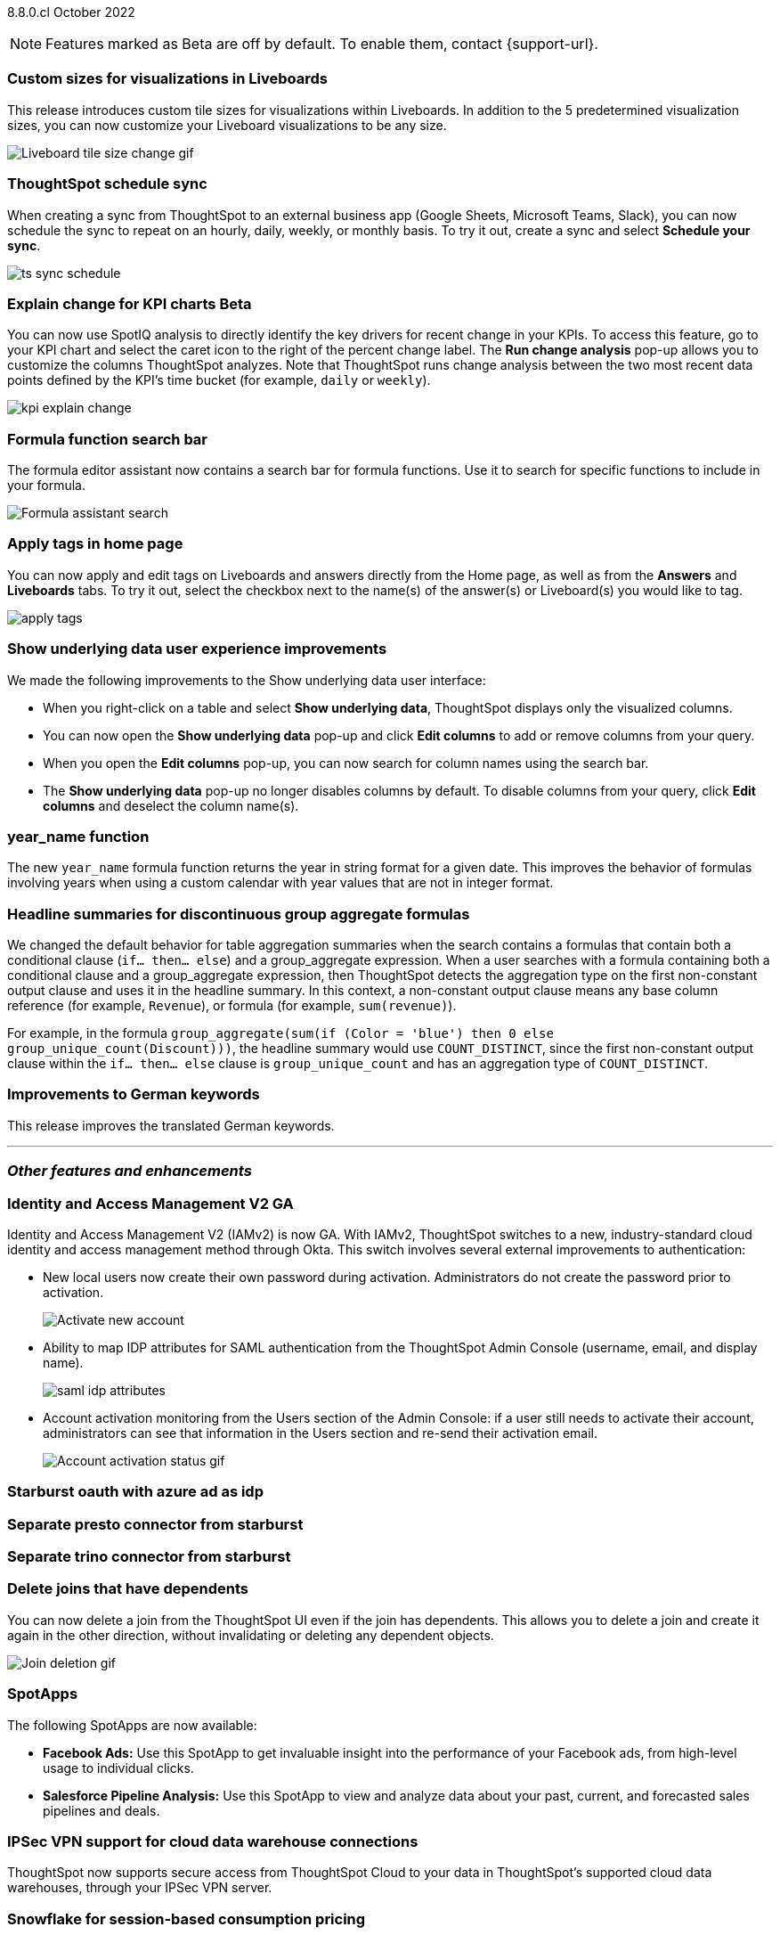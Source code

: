 ifndef::pendo-links[]
[label label-dep]#8.8.0.cl# October 2022
endif::[]
ifdef::pendo-links[]
[label label-dep-whats-new]#8.8.0.cl#
[month-year-whats-new]#October 2022#
endif::[]

ifndef::pendo-links[]
NOTE: Features marked as [.badge.badge-update-note]#Beta# are off by default. To enable them, contact {support-url}.
endif::[]
ifndef::free-trial-feature[]
ifdef::pendo-links[]
NOTE: Features marked as [.badge.badge-update-whats-new]#Beta# are off by default. To enable them, contact {support-url}.
endif::[]
endif::free-trial-feature[]

[#primary-8-8-0-cl]

[#8-8-0-cl-custom-tile-sizes]
[discrete]
=== Custom sizes for visualizations in Liveboards

This release introduces custom tile sizes for visualizations within Liveboards. In addition to the 5 predetermined visualization sizes, you can now customize your Liveboard visualizations to be any size.

image::liveboard-tile-sizes-gif.gif[Liveboard tile size change gif]

[#8-8-0-cl-ts-sync-enhancements]
[discrete]
=== ThoughtSpot schedule sync

// Naomi. this may be better as two different notes?

When creating a sync from ThoughtSpot to an external business app (Google Sheets, Microsoft Teams, Slack), you can now schedule the sync to repeat on an hourly, daily, weekly, or monthly basis. To try it out, create a sync and select *Schedule your sync*.

image:ts-sync-schedule.png[]

ifdef::pendo-links[]
[#8-8-0-cl-kpi-explain-change]
[discrete]
=== Explain change for KPI charts [.badge.badge-update-whats-new]#Beta#
endif::[]
ifndef::pendo-links[]
[#8-8-0-cl-kpi-explain-change]
[discrete]
=== Explain change for KPI charts [.badge.badge-update]#Beta#
endif::[]

// Naomi

You can now use SpotIQ analysis to directly identify the key drivers for recent change in your KPIs. To access this feature, go to your KPI chart and select the caret icon to the right of the percent change label. The *Run change analysis* pop-up allows you to customize the columns ThoughtSpot analyzes. Note that ThoughtSpot runs change analysis between the two most recent data points defined by the KPI’s time bucket (for example, `daily` or `weekly`).

image::kpi-explain-change.gif[]

[#8-8-0-cl-search-formula-editor]
[discrete]
=== Formula function search bar

The formula editor assistant now contains a search bar for formula functions. Use it to search for specific functions to include in your formula.

image::formula-assistant-search.png[Formula assistant search]

[#8-8-0-cl-tags]
[discrete]
=== Apply tags in home page

// Naomi

You can now apply and edit tags on Liveboards and answers directly from the Home page, as well as from the *Answers* and *Liveboards* tabs. To try it out, select the checkbox next to the name(s) of the answer(s) or Liveboard(s) you would like to tag.

image::apply-tags.gif[]

[#8-8-0-cl-underlying-data]
[discrete]
=== Show underlying data user experience improvements

// Naomi

We made the following improvements to the Show underlying data user interface:

* When you right-click on a table and select *Show underlying data*, ThoughtSpot displays only the visualized columns.
* You can now open the *Show underlying data* pop-up and click *Edit columns* to add or remove columns from your query.
* When you open the *Edit columns* pop-up, you can now search for column names using the search bar.
* The *Show underlying data* pop-up no longer disables columns by default. To disable columns from your query, click *Edit columns* and deselect the column name(s).


[#8-8-0-cl-year-name]
[discrete]
=== year_name function

The new `year_name` formula function returns the year in string format for a given date. This improves the behavior of formulas involving years when using a custom calendar with year values that are not in integer format.

[#8-8-0-cl-piecewise-group-aggregate]
[discrete]
=== Headline summaries for discontinuous group aggregate formulas

// Naomi

We changed the default behavior for table aggregation summaries when the search contains a formulas that contain both a conditional clause (`if... then... else`) and a group_aggregate expression. When a user searches with a formula containing both a conditional clause and a group_aggregate expression, then ThoughtSpot detects the aggregation type on the first non-constant output clause and uses it in the headline summary. In this context, a non-constant output clause means any base column reference (for example, `Revenue`), or formula (for example, `sum(revenue)`).

For example, in the formula `group_aggregate(sum(if (Color = 'blue') then 0 else group_unique_count(Discount)))`, the headline summary would use `COUNT_DISTINCT`, since the first non-constant output clause within the `if... then... else` clause is `group_unique_count` and has an aggregation type of `COUNT_DISTINCT`.


[#8-8-0-cl-german]
[discrete]
=== Improvements to German keywords
This release improves the translated German keywords.

'''
[#secondary-8-7-0-cl]
[discrete]
=== _Other features and enhancements_

[#8-8-0-cl-okta]
ifndef::free-trial-feature[]
[discrete]
=== Identity and Access Management V2 GA

Identity and Access Management V2 (IAMv2) is now GA. With IAMv2, ThoughtSpot switches to a new, industry-standard cloud identity and access management method through Okta. This switch involves several external improvements to authentication:

* New local users now create their own password during activation. Administrators do not create the password prior to activation.
+
image::okta-activate-account.png[Activate new account]
* Ability to map IDP attributes for SAML authentication from the ThoughtSpot Admin Console (username, email, and display name).
+
image::saml-idp-attributes.gif[]
* Account activation monitoring from the Users section of the Admin Console: if a user still needs to activate their account, administrators can see that information in the Users section and re-send their activation email.
+
image::user-account-activation-status.gif[Account activation status gif]

endif::free-trial-feature[]

[#8-8-0-cl-starburst oauth]
[discrete]
=== Starburst oauth with azure ad as idp

// Mark

[#8-8-0-cl-presto]
[discrete]
=== Separate presto connector from starburst

// Mark

[#8-8-0-cl-trino]
[discrete]
=== Separate trino connector from starburst

// Mark

[#8-8-0-cl-delete-joins]
[discrete]
=== Delete joins that have dependents

You can now delete a join from the ThoughtSpot UI even if the join has dependents. This allows you to delete a join and create it again in the other direction, without invalidating or deleting any dependent objects.

image::join-deletion-gif.gif[Join deletion gif]

[#8-8-0-cl-spotapps]
[discrete]
=== SpotApps

The following SpotApps are now available:

* *Facebook Ads:* Use this SpotApp to get invaluable insight into the performance of your Facebook ads, from high-level usage to individual clicks.

* *Salesforce Pipeline Analysis:* Use this SpotApp to view and analyze data about your past, current, and forecasted sales pipelines and deals.

ifndef::free-trial-feature[]
[#8-8-0-cl-ipsec-vpn]
[discrete]
=== IPSec VPN support for cloud data warehouse connections

ThoughtSpot now supports secure access from ThoughtSpot Cloud to your data in ThoughtSpot's supported cloud data warehouses, through your IPSec VPN server.
endif::[]

[#8-8-0-cl-snowflake-consumption-pricing]
[discrete]
=== Snowflake for session-based consumption pricing

// Mark

ifndef::free-trial-feature[]
[discrete]
=== ThoughtSpot Everywhere

For new features and enhancements introduced in this release of ThoughtSpot Everywhere, see https://developers.thoughtspot.com/docs/?pageid=whats-new[ThoughtSpot Developer Documentation^].
endif::[]